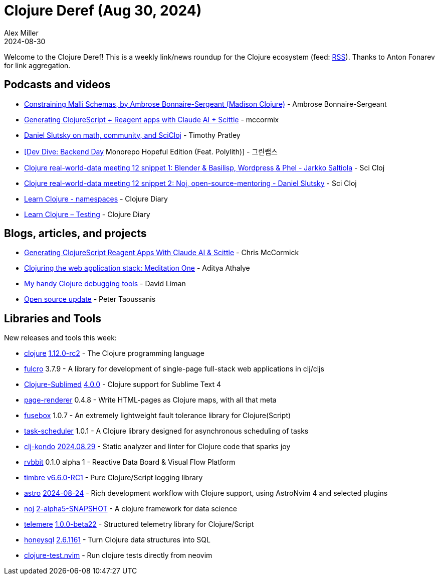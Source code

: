 = Clojure Deref (Aug 30, 2024)
Alex Miller
2024-08-30
:jbake-type: post

ifdef::env-github,env-browser[:outfilesuffix: .adoc]

Welcome to the Clojure Deref! This is a weekly link/news roundup for the Clojure ecosystem (feed: https://clojure.org/feed.xml[RSS]). Thanks to Anton Fonarev for link aggregation.

== Podcasts and videos

* https://www.youtube.com/live/28S96Ms8WOc[Constraining Malli Schemas, by Ambrose Bonnaire-Sergeant (Madison Clojure)] - Ambrose Bonnaire-Sergeant
* https://www.youtube.com/watch?v=SuM03K0w9_I[Generating ClojureScript + Reagent apps with Claude AI + Scittle] - mccormix
* https://www.youtube.com/watch?v=kkgD2KGLVUI[Daniel Slutsky on math, community, and SciCloj] - Timothy Pratley
* https://www.youtube.com/watch?v=CCo7T3m6LLM[[Dev Dive: Backend Day] Monorepo Hopeful Edition (Feat. Polylith)] - 그린랩스
* https://www.youtube.com/watch?v=b7DlbC1CwRM[Clojure real-world-data meeting 12 snippet 1: Blender & Basilisp, Wordpress & Phel - Jarkko Saltiola] - Sci Cloj
* https://www.youtube.com/watch?v=PLkcwF4y7VM[Clojure real-world-data meeting 12 snippet 2: Noj, open-source-mentoring - Daniel Slutsky] - Sci Cloj
* https://www.youtube.com/watch?v=R9SPJJFT_4U[Learn Clojure - namespaces] - Clojure Diary
* https://www.youtube.com/watch?v=VPcKkb9c31M[Learn Clojure – Testing] - Clojure Diary

== Blogs, articles, and projects

* https://mccormick.cx/news/entries/generating-clojurescript-reagent-apps-with-claude-ai-scittle[Generating ClojureScript Reagent Apps With Claude AI & Scittle] - Chris McCormick
* https://www.evalapply.org/posts/clojure-web-app-from-scratch/[Clojuring the web application stack: Meditation One] - Aditya Athalye
* https://dvliman.com/post/my-handy-clojure-debugging-tools/[My handy Clojure debugging tools] - David Liman
* https://www.taoensso.com/news/2024-08-open-source[Open source update] - Peter Taoussanis

== Libraries and Tools

New releases and tools this week:

* https://github.com/clojure/clojure[clojure] https://clojure.org/news/2024/08/28/clojure-1-12-0-rc2[1.12.0-rc2] - The Clojure programming language
* https://github.com/fulcrologic/fulcro[fulcro] 3.7.9 - A library for development of single-page full-stack web applications in clj/cljs
* https://github.com/tonsky/Clojure-Sublimed[Clojure-Sublimed] https://github.com/tonsky/Clojure-Sublimed/releases/tag/4.0.0[4.0.0] - Clojure support for Sublime Text 4
* https://github.com/spacegangster/page-renderer[page-renderer] 0.4.8 - Write HTML-pages as Clojure maps, with all that meta
* https://github.com/potetm/fusebox[fusebox] 1.0.7 - An extremely lightweight fault tolerance library for Clojure(Script)
* https://github.com/JanSuran03/task-scheduler[task-scheduler] 1.0.1 - A Clojure library designed for asynchronous scheduling of tasks
* https://github.com/clj-kondo/clj-kondo[clj-kondo] https://github.com/clj-kondo/clj-kondo/blob/master/CHANGELOG.md[2024.08.29] - Static analyzer and linter for Clojure code that sparks joy
* https://github.com/ryrobes/rvbbit[rvbbit] 0.1.0 alpha 1 - Reactive Data Board & Visual Flow Platform
* https://github.com/taoensso/timbre[timbre] https://github.com/taoensso/timbre/blob/master/CHANGELOG.md[v6.6.0-RC1] - Pure Clojure/Script logging library
* https://github.com/practicalli/astro[astro] https://github.com/practicalli/astro/releases/tag/2024-08-24[2024-08-24] - Rich development workflow with Clojure support, using AstroNvim 4 and selected plugins
* https://github.com/scicloj/noj[noj] https://github.com/scicloj/noj/blob/main/CHANGELOG.md[2-alpha5-SNAPSHOT] - A clojure framework for data science
* https://github.com/taoensso/telemere[telemere] https://github.com/taoensso/telemere/blob/master/CHANGELOG.md[1.0.0-beta22] - Structured telemetry library for Clojure/Script
* https://github.com/seancorfield/honeysql[honeysql] https://github.com/seancorfield/honeysql/releases/tag/v2.6.1161[2.6.1161] - Turn Clojure data structures into SQL
* https://github.com/julienvincent/clojure-test.nvim[clojure-test.nvim]  - Run clojure tests directly from neovim